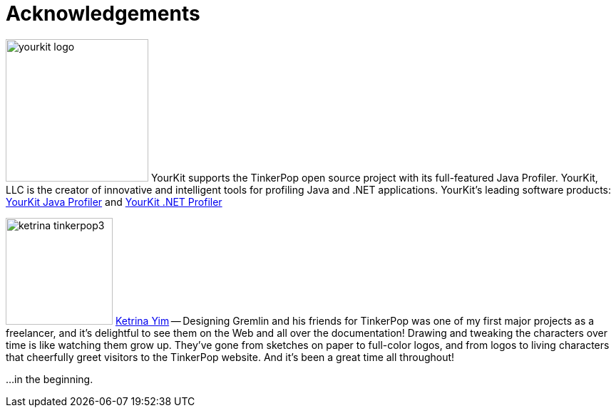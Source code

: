 ////
Licensed to the Apache Software Foundation (ASF) under one or more
contributor license agreements.  See the NOTICE file distributed with
this work for additional information regarding copyright ownership.
The ASF licenses this file to You under the Apache License, Version 2.0
(the "License"); you may not use this file except in compliance with
the License.  You may obtain a copy of the License at

  http://www.apache.org/licenses/LICENSE-2.0

Unless required by applicable law or agreed to in writing, software
distributed under the License is distributed on an "AS IS" BASIS,
WITHOUT WARRANTIES OR CONDITIONS OF ANY KIND, either express or implied.
See the License for the specific language governing permissions and
limitations under the License.
////
[[acknowledgements]]
Acknowledgements
================

image:yourkit-logo.png[width=200,float=left] YourKit supports the TinkerPop open source project with its full-featured
Java Profiler. YourKit, LLC is the creator of innovative and intelligent tools for profiling Java and .NET
applications. YourKit's leading software products: link:http://www.yourkit.com/java/profiler/index.jsp[YourKit Java Profiler]
and link:http://www.yourkit.com/.net/profiler/index.jsp[YourKit .NET Profiler]

image:ketrina-tinkerpop3.png[width=150,float=right] link:http://ketrinayim.tumblr.com[Ketrina Yim] -- Designing
Gremlin and his friends for TinkerPop was one of my first major projects as a freelancer, and it's delightful to
see them on the Web and all over the documentation! Drawing and tweaking the characters over time is like watching
them grow up. They've gone from sketches on paper to full-color logos, and from logos to living characters that
cheerfully greet visitors to the TinkerPop website. And it's been a great time all throughout!

...in the beginning. 

